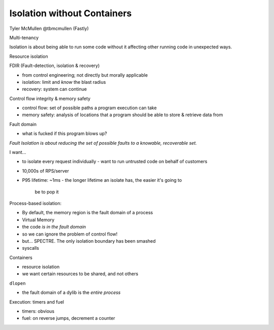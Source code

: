 Isolation without Containers
============================

Tyler McMullen @tbmcmullen (Fastly)

Multi-tenancy

Isolation is about being able to run some code without it affecting
other running code in unexpected ways.

Resource isolation

FDIR (Fault-detection, isolation & recovery)

- from control engineering; not directly but morally applicable
- isolation: limit and *know* the blast radius
- recovery: system can continue

Control flow integrity & memory safety

- control flow: set of possible paths a program execution can take

- memory safety: analysis of locations that a program should be able
  to store & retrieve data from

Fault domain

- what is fucked if this program blows up?

*Fault Isolation is about reducing the set of possible faults to a
knowable, recoverable set.*

I want...

- to isolate every request individually
  - want to run untrusted code on behalf of customers
- 10,000s of RPS/server
- P95 lifetime: ~1ms
  - the longer lifetime an isolate has, the easier it's going to
    be to pop it

Process-based isolation:

- By default, the memory region is the fault domain of a process
- Virtual Memory
- the code *is in the fault domain*
- so we can ignore the problem of control flow!
- but... SPECTRE.  The only isolation boundary has been smashed
- syscalls


Containers

- resource isolation
- we want certain resources to be shared, and not others

``dlopen``

- the fault domain of a dylib is the *entire process*


Execution: timers and fuel

- timers: obvious
- fuel: on reverse jumps, decrement a counter
